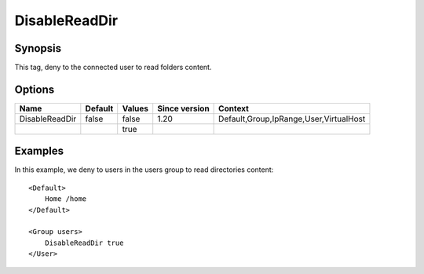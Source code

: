 DisableReadDir
==============

Synopsis
--------
This tag, deny to the connected user to read folders content.

Options
-------

============== ========= ======== ============= =======
Name           Default   Values   Since version Context
============== ========= ======== ============= =======
DisableReadDir false     false    1.20          Default,Group,IpRange,User,VirtualHost
\                        true
============== ========= ======== ============= =======

Examples
--------
In this example, we deny to users in the users group to read directories content::

    <Default>
        Home /home
    </Default>

    <Group users>
        DisableReadDir true
    </User>

